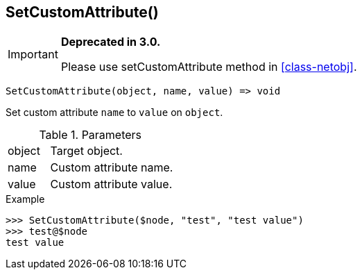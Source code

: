 [.nxsl-function]
[[func-setcustomattribute]]
== SetCustomAttribute()

****
[IMPORTANT]
====
*Deprecated in 3.0.*

Please use setCustomAttribute method in <<class-netobj>>.
====
****

[source,c]
----
SetCustomAttribute(object, name, value) => void
----

Set custom attribute `name` to `value` on `object`.

.Parameters
[cols="1,3" grid="none", frame="none"]
|===
|object|Target object.
|name|Custom attribute name.
|value|Custom attribute value.
|===

.Return

.Example
[.source]
....
>>> SetCustomAttribute($node, "test", "test value")
>>> test@$node
test value
....
